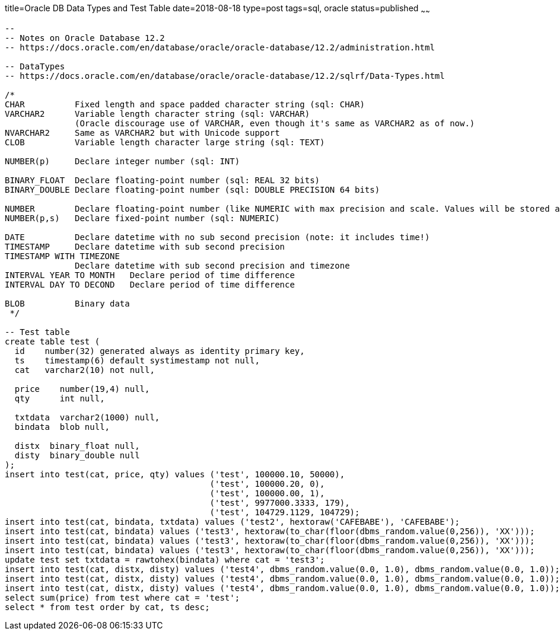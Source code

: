 title=Oracle DB Data Types and Test Table 
date=2018-08-18
type=post
tags=sql, oracle
status=published
~~~~~~
----
--
-- Notes on Oracle Database 12.2
-- https://docs.oracle.com/en/database/oracle/oracle-database/12.2/administration.html

-- DataTypes
-- https://docs.oracle.com/en/database/oracle/oracle-database/12.2/sqlrf/Data-Types.html

/*
CHAR          Fixed length and space padded character string (sql: CHAR)
VARCHAR2      Variable length character string (sql: VARCHAR)
              (Oracle discourage use of VARCHAR, even though it's same as VARCHAR2 as of now.)
NVARCHAR2     Same as VARCHAR2 but with Unicode support
CLOB          Variable length character large string (sql: TEXT)

NUMBER(p)     Declare integer number (sql: INT)

BINARY_FLOAT  Declare floating-point number (sql: REAL 32 bits)
BINARY_DOUBLE Declare floating-point number (sql: DOUBLE PRECISION 64 bits)

NUMBER        Declare floating-point number (like NUMERIC with max precision and scale. Values will be stored as exact, not binary.)
NUMBER(p,s)   Declare fixed-point number (sql: NUMERIC)

DATE          Declare datetime with no sub second precision (note: it includes time!)
TIMESTAMP     Declare datetime with sub second precision
TIMESTAMP WITH TIMEZONE
              Declare datetime with sub second precision and timezone
INTERVAL YEAR TO MONTH   Declare period of time difference
INTERVAL DAY TO DECOND   Declare period of time difference

BLOB          Binary data
 */

-- Test table
create table test (
  id    number(32) generated always as identity primary key,
  ts    timestamp(6) default systimestamp not null,
  cat   varchar2(10) not null,

  price    number(19,4) null,
  qty      int null,

  txtdata  varchar2(1000) null,
  bindata  blob null,

  distx  binary_float null,
  disty  binary_double null
);
insert into test(cat, price, qty) values ('test', 100000.10, 50000),
                                         ('test', 100000.20, 0),
                                         ('test', 100000.00, 1),
                                         ('test', 9977000.3333, 179),
                                         ('test', 104729.1129, 104729);
insert into test(cat, bindata, txtdata) values ('test2', hextoraw('CAFEBABE'), 'CAFEBABE');
insert into test(cat, bindata) values ('test3', hextoraw(to_char(floor(dbms_random.value(0,256)), 'XX')));
insert into test(cat, bindata) values ('test3', hextoraw(to_char(floor(dbms_random.value(0,256)), 'XX')));
insert into test(cat, bindata) values ('test3', hextoraw(to_char(floor(dbms_random.value(0,256)), 'XX')));
update test set txtdata = rawtohex(bindata) where cat = 'test3';
insert into test(cat, distx, disty) values ('test4', dbms_random.value(0.0, 1.0), dbms_random.value(0.0, 1.0));
insert into test(cat, distx, disty) values ('test4', dbms_random.value(0.0, 1.0), dbms_random.value(0.0, 1.0));
insert into test(cat, distx, disty) values ('test4', dbms_random.value(0.0, 1.0), dbms_random.value(0.0, 1.0));
select sum(price) from test where cat = 'test';
select * from test order by cat, ts desc;
----